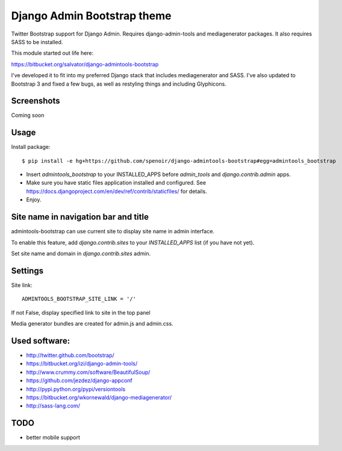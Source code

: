 Django Admin Bootstrap theme
============================

Twitter Bootstrap support for Django Admin. Requires django-admin-tools and mediagenerator packages.
It also requires SASS to be installed.

This module started out life here:

https://bitbucket.org/salvator/django-admintools-bootstrap

I've developed it to fit into my preferred Django stack that includes mediagenerator and SASS.
I've also updated to Bootstrap 3 and fixed a few bugs, as well as restyling things and including Glyphicons.


Screenshots
-----------

Coming soon

Usage
-----

Install package::

 $ pip install -e hg+https://github.com/spenoir/django-admintools-bootstrap#egg=admintools_bootstrap

* Insert `admintools_bootstrap` to your INSTALLED_APPS before `admin_tools` and `django.contrib.admin` apps.
* Make sure you have static files application installed and configured. See https://docs.djangoproject.com/en/dev/ref/contrib/staticfiles/ for details.
* Enjoy.


Site name in navigation bar and title
-------------------------------------

admintools-bootstrap can use current site to display site name in admin interface.

To enable this feature, add `django.contrib.sites` to your `INSTALLED_APPS` list (if you have not yet).

Set site name and domain in `django.contrib.sites` admin.



Settings
--------

Site link::

 ADMINTOOLS_BOOTSTRAP_SITE_LINK = '/'

If not False, display specified link to site in the top panel

Media generator bundles are created for admin.js and admin.css.

Used software:
--------------

* http://twitter.github.com/bootstrap/
* https://bitbucket.org/izi/django-admin-tools/
* http://www.crummy.com/software/BeautifulSoup/
* https://github.com/jezdez/django-appconf
* http://pypi.python.org/pypi/versiontools
* https://bitbucket.org/wkornewald/django-mediagenerator/
* http://sass-lang.com/


TODO
----

* better mobile support
